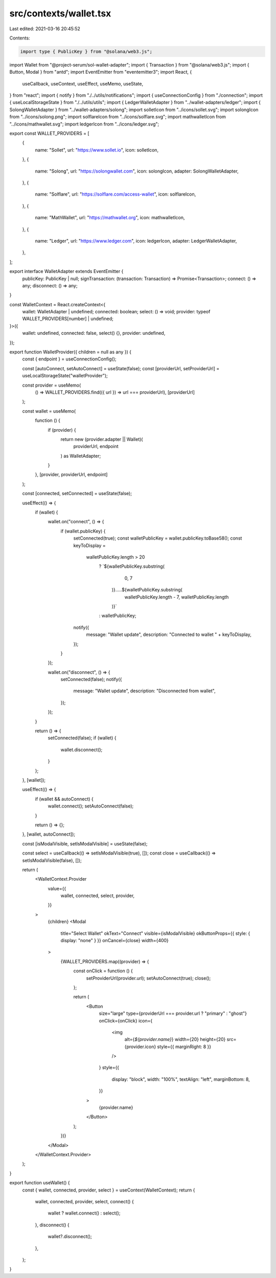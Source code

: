 src/contexts/wallet.tsx
=======================

Last edited: 2021-03-16 20:45:52

Contents:

.. code-block:: tsx

    import type { PublicKey } from "@solana/web3.js";

import Wallet from "@project-serum/sol-wallet-adapter";
import { Transaction } from "@solana/web3.js";
import { Button, Modal } from "antd";
import EventEmitter from "eventemitter3";
import React, {
  useCallback,
  useContext,
  useEffect,
  useMemo,
  useState,
} from "react";
import { notify } from "./../utils/notifications";
import { useConnectionConfig } from "./connection";
import { useLocalStorageState } from "./../utils/utils";
import { LedgerWalletAdapter } from "../wallet-adapters/ledger";
import { SolongWalletAdapter } from "../wallet-adapters/solong";
import solletIcon from "../icons/sollet.svg";
import solongIcon from "../icons/solong.png";
import solflareIcon from "../icons/solflare.svg";
import mathwalletIcon from "../icons/mathwallet.svg";
import ledgerIcon from "../icons/ledger.svg";

export const WALLET_PROVIDERS = [
  {
    name: "Sollet",
    url: "https://www.sollet.io",
    icon: solletIcon,
  },
  {
    name: "Solong",
    url: "https://solongwallet.com",
    icon: solongIcon,
    adapter: SolongWalletAdapter,
  },
  {
    name: "Solflare",
    url: "https://solflare.com/access-wallet",
    icon: solflareIcon,
  },
  {
    name: "MathWallet",
    url: "https://mathwallet.org",
    icon: mathwalletIcon,
  },
  {
    name: "Ledger",
    url: "https://www.ledger.com",
    icon: ledgerIcon,
    adapter: LedgerWalletAdapter,
  },
];

export interface WalletAdapter extends EventEmitter {
  publicKey: PublicKey | null;
  signTransaction: (transaction: Transaction) => Promise<Transaction>;
  connect: () => any;
  disconnect: () => any;
}

const WalletContext = React.createContext<{
  wallet: WalletAdapter | undefined;
  connected: boolean;
  select: () => void;
  provider: typeof WALLET_PROVIDERS[number] | undefined;
}>({
  wallet: undefined,
  connected: false,
  select() {},
  provider: undefined,
});

export function WalletProvider({ children = null as any }) {
  const { endpoint } = useConnectionConfig();

  const [autoConnect, setAutoConnect] = useState(false);
  const [providerUrl, setProviderUrl] = useLocalStorageState("walletProvider");

  const provider = useMemo(
    () => WALLET_PROVIDERS.find(({ url }) => url === providerUrl),
    [providerUrl]
  );

  const wallet = useMemo(
    function () {
      if (provider) {
        return new (provider.adapter || Wallet)(
          providerUrl,
          endpoint
        ) as WalletAdapter;
      }
    },
    [provider, providerUrl, endpoint]
  );

  const [connected, setConnected] = useState(false);

  useEffect(() => {
    if (wallet) {
      wallet.on("connect", () => {
        if (wallet.publicKey) {
          setConnected(true);
          const walletPublicKey = wallet.publicKey.toBase58();
          const keyToDisplay =
            walletPublicKey.length > 20
              ? `${walletPublicKey.substring(
                  0,
                  7
                )}.....${walletPublicKey.substring(
                  walletPublicKey.length - 7,
                  walletPublicKey.length
                )}`
              : walletPublicKey;

          notify({
            message: "Wallet update",
            description: "Connected to wallet " + keyToDisplay,
          });
        }
      });

      wallet.on("disconnect", () => {
        setConnected(false);
        notify({
          message: "Wallet update",
          description: "Disconnected from wallet",
        });
      });
    }

    return () => {
      setConnected(false);
      if (wallet) {
        wallet.disconnect();
      }
    };
  }, [wallet]);

  useEffect(() => {
    if (wallet && autoConnect) {
      wallet.connect();
      setAutoConnect(false);
    }

    return () => {};
  }, [wallet, autoConnect]);

  const [isModalVisible, setIsModalVisible] = useState(false);

  const select = useCallback(() => setIsModalVisible(true), []);
  const close = useCallback(() => setIsModalVisible(false), []);

  return (
    <WalletContext.Provider
      value={{
        wallet,
        connected,
        select,
        provider,
      }}
    >
      {children}
      <Modal
        title="Select Wallet"
        okText="Connect"
        visible={isModalVisible}
        okButtonProps={{ style: { display: "none" } }}
        onCancel={close}
        width={400}
      >
        {WALLET_PROVIDERS.map((provider) => {
          const onClick = function () {
            setProviderUrl(provider.url);
            setAutoConnect(true);
            close();
          };

          return (
            <Button
              size="large"
              type={providerUrl === provider.url ? "primary" : "ghost"}
              onClick={onClick}
              icon={
                <img
                  alt={`${provider.name}`}
                  width={20}
                  height={20}
                  src={provider.icon}
                  style={{ marginRight: 8 }}
                />
              }
              style={{
                display: "block",
                width: "100%",
                textAlign: "left",
                marginBottom: 8,
              }}
            >
              {provider.name}
            </Button>
          );
        })}
      </Modal>
    </WalletContext.Provider>
  );
}

export function useWallet() {
  const { wallet, connected, provider, select } = useContext(WalletContext);
  return {
    wallet,
    connected,
    provider,
    select,
    connect() {
      wallet ? wallet.connect() : select();
    },
    disconnect() {
      wallet?.disconnect();
    },
  };
}


